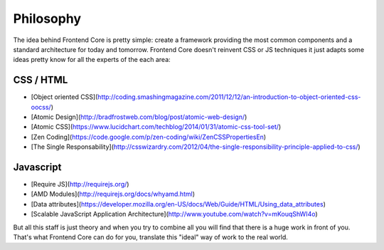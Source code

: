 .. _philosphy:

Philosophy
==========

The idea behind Frontend Core is pretty simple: create a framework providing the most common components and a standard architecture for today and tomorrow. Frontend Core doesn't reinvent CSS or JS techniques it just adapts some ideas pretty know for all the experts of the each area:

CSS / HTML
----------
- [Object oriented CSS](http://coding.smashingmagazine.com/2011/12/12/an-introduction-to-object-oriented-css-oocss/)
- [Atomic Design](http://bradfrostweb.com/blog/post/atomic-web-design/)
- [Atomic CSS](https://www.lucidchart.com/techblog/2014/01/31/atomic-css-tool-set/)
- [Zen Coding](https://code.google.com/p/zen-coding/wiki/ZenCSSPropertiesEn)
- [The Single Responsability](http://csswizardry.com/2012/04/the-single-responsibility-principle-applied-to-css/)

Javascript
----------

- [Require JS](http://requirejs.org/)
- [AMD Modules](http://requirejs.org/docs/whyamd.html)
- [Data attributes](https://developer.mozilla.org/en-US/docs/Web/Guide/HTML/Using_data_attributes)
- [Scalable JavaScript Application Architecture](http://www.youtube.com/watch?v=mKouqShWI4o)

But all this staff is just theory and when you try to combine all you will find that there is a huge work in front of you. That's what Frontend Core can do for you, translate this "ideal" way of work to the real world.
